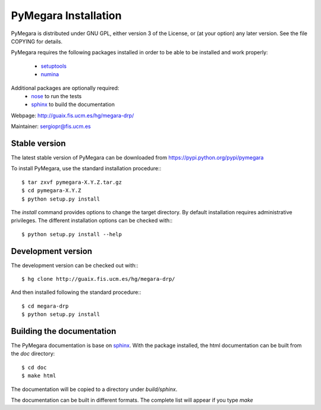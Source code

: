 
**********************
PyMegara Installation
**********************

PyMegara is distributed under GNU GPL, either version 3 of the License, 
or (at your option) any later version. See the file COPYING for details.

PyMegara requires the following packages installed in order to
be able to be installed and work properly:

 
 - `setuptools <http://peak.telecommunity.com/DevCenter/setuptools>`_
 - `numina <http://guaix.fis.ucm.es/hg/numina/>`_

Additional packages are optionally required:
 - `nose <http://somethingaboutorange.com/mrl/projects/nose>`_ to run the tests
 - `sphinx`_ to build the documentation

Webpage: http://guaix.fis.ucm.es/hg/megara-drp/

Maintainer: sergiopr@fis.ucm.es

Stable version
--------------

The latest stable version of PyMegara can be downloaded from  
https://pypi.python.org/pypi/pymegara

To install PyMegara, use the standard installation procedure:::

    $ tar zxvf pymegara-X.Y.Z.tar.gz
    $ cd pymegara-X.Y.Z
    $ python setup.py install
    
The `install` command provides options to change the target directory. By 
default installation requires administrative privileges. The different 
installation options can be checked with::: 

   $ python setup.py install --help
   
Development version
-------------------

The development version can be checked out with:::

    $ hg clone http://guaix.fis.ucm.es/hg/megara-drp/

And then installed following the standard procedure:::

    $ cd megara-drp
    $ python setup.py install

Building the documentation
---------------------------
The PyMegara documentation is base on `sphinx`_. With the package installed, the 
html documentation can be built from the `doc` directory::

  $ cd doc
  $ make html
  
The documentation will be copied to a directory under `build/sphinx`.
  
The documentation can be built in different formats. The complete list will appear
if you type `make` 
  
.. _virtualenv: http://pypi.python.org/pypi/virtualenv
.. _sphinx: http://sphinx.pocoo.org

